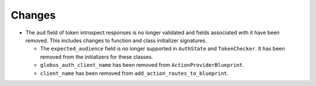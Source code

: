 Changes
-------

- The ``aud`` field of token introspect responses is no longer validated and
  fields associated with it have been removed. This includes changes to
  function and class initializer signatures.

  - The ``expected_audience`` field is no longer supported in ``AuthState`` and
    ``TokenChecker``. It has been removed from the initializers for these
    classes.

  - ``globus_auth_client_name`` has been removed from ``ActionProviderBlueprint``.

  - ``client_name`` has been removed from ``add_action_routes_to_blueprint``.

